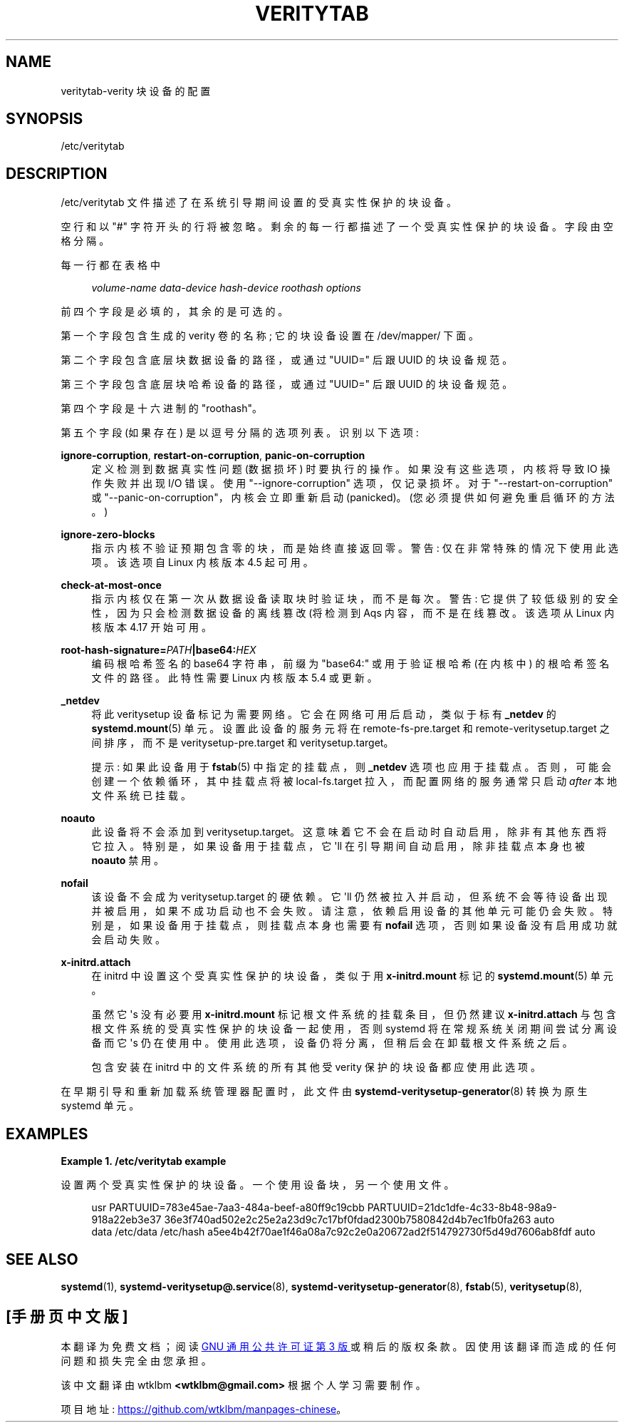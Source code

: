 .\" -*- coding: UTF-8 -*-
'\" t
.\"*******************************************************************
.\"
.\" This file was generated with po4a. Translate the source file.
.\"
.\"*******************************************************************
.TH VERITYTAB 5 "" "systemd 253" veritytab
.ie  \n(.g .ds Aq \(aq
.el       .ds Aq '
.\" -----------------------------------------------------------------
.\" * Define some portability stuff
.\" -----------------------------------------------------------------
.\" ~~~~~~~~~~~~~~~~~~~~~~~~~~~~~~~~~~~~~~~~~~~~~~~~~~~~~~~~~~~~~~~~~
.\" http://bugs.debian.org/507673
.\" http://lists.gnu.org/archive/html/groff/2009-02/msg00013.html
.\" ~~~~~~~~~~~~~~~~~~~~~~~~~~~~~~~~~~~~~~~~~~~~~~~~~~~~~~~~~~~~~~~~~
.\" -----------------------------------------------------------------
.\" * set default formatting
.\" -----------------------------------------------------------------
.\" disable hyphenation
.nh
.\" disable justification (adjust text to left margin only)
.ad l
.\" -----------------------------------------------------------------
.\" * MAIN CONTENT STARTS HERE *
.\" -----------------------------------------------------------------
.SH NAME
veritytab\-verity 块设备的配置
.SH SYNOPSIS
.PP
/etc/veritytab
.SH DESCRIPTION
.PP
/etc/veritytab 文件描述了在系统引导期间设置的受真实性保护的块设备。
.PP
空行和以 "#" 字符开头的行将被忽略 \&。剩余的每一行都描述了一个受真实性保护的块设备 \&。字段由空格 \& 分隔。
.PP
每一行都在表格中
.sp
.if  n \{\
.RS 4
.\}
.nf
\fIvolume\-name\fP \fIdata\-device\fP \fIhash\-device\fP \fIroothash\fP \fIoptions\fP
.fi
.if  n \{\
.RE
.\}
.sp
前四个字段是必填的，其余的是可选的 \&。
.PP
第一个字段包含生成的 verity 卷的名称; 它的块设备设置在 /dev/mapper/\& 下面。
.PP
第二个字段包含底层块数据设备的路径，或通过 "UUID=" 后跟 UUID\& 的块设备规范。
.PP
第三个字段包含底层块哈希设备的路径，或通过 "UUID=" 后跟 UUID\& 的块设备规范。
.PP
第四个字段是十六进制的 "roothash"\&。
.PP
第五个字段 (如果存在) 是以逗号分隔的选项列表 \&。识别以下选项:
.PP
\fBignore\-corruption\fP, \fBrestart\-on\-corruption\fP, \fBpanic\-on\-corruption\fP
.RS 4
定义检测到数据真实性问题 (数据损坏) \& 时要执行的操作。如果没有这些选项，内核将导致 IO 操作失败并出现 I/O 错误 \&。使用
"\-\-ignore\-corruption" 选项，仅记录损坏 \&。对于 "\-\-restart\-on\-corruption" 或
"\-\-panic\-on\-corruption"，内核会立即重新启动 (panicked)\&。(您必须提供如何避免重启循环 \& 的方法。)
.RE
.PP
\fBignore\-zero\-blocks\fP
.RS 4
指示内核不验证预期包含零的块，而是始终直接返回零 \&。警告: 仅在非常特殊的情况下使用此选项 \&。该选项自 Linux 内核版本 4\&.5\&
起可用。
.RE
.PP
\fBcheck\-at\-most\-once\fP
.RS 4
指示内核仅在第一次从数据设备读取块时验证块，而不是每次 \&。警告: 它提供了较低级别的安全性，因为只会检测数据设备的离线篡改 \* (将检测到 Aqs
内容，而不是在线篡改 \&。该选项从 Linux 内核版本 4\&.17\& 开始可用。
.RE
.PP
\fBroot\-hash\-signature=\fP\fIPATH\fP\fB|base64:\fP\fIHEX\fP
.RS 4
编码根哈希签名的 base64 字符串，前缀为 "base64:" 或用于验证根哈希 (在内核中) \& 的根哈希签名文件的路径。此特性需要 Linux
内核版本 5\&.4 或更新 \&。
.RE
.PP
\fB_netdev\fP
.RS 4
将此 veritysetup 设备标记为需要网络 \&。它会在网络可用后启动，类似于标有 \fB_netdev\fP\& 的
\fBsystemd.mount\fP(5) 单元。设置此设备的服务元将在 remote\-fs\-pre\&.target 和
remote\-veritysetup\&.target 之间排序，而不是 veritysetup\-pre\&.target 和
veritysetup\&.target\&。
.sp
提示: 如果此设备用于 \fBfstab\fP(5) 中指定的挂载点，则 \fB_netdev\fP 选项也应用于挂载点
\&。否则，可能会创建一个依赖循环，其中挂载点将被 local\-fs\&.target 拉入，而配置网络的服务通常只启动 \fIafter\fP
本地文件系统已挂载 \&。
.RE
.PP
\fBnoauto\fP
.RS 4
此设备将不会添加到 veritysetup\&.target\&。这意味着它不会在启动时自动启用，除非有其他东西将它拉入
\&。特别是，如果设备用于挂载点，它 \*(Aqll 在引导期间自动启用，除非挂载点本身也被 \fBnoauto\fP\& 禁用。
.RE
.PP
\fBnofail\fP
.RS 4
该设备不会成为 veritysetup\&.target\& 的硬依赖。它 \*(Aqll
仍然被拉入并启动，但系统不会等待设备出现并被启用，如果不成功启动也不会失败 \&。请注意，依赖启用设备的其他单元可能仍会失败
\&。特别是，如果设备用于挂载点，则挂载点本身也需要有 \fBnofail\fP 选项，否则如果设备没有启用成功就会启动失败 \&。
.RE
.PP
\fBx\-initrd\&.attach\fP
.RS 4
在 initrd 中设置这个受真实性保护的块设备，类似于用 \fBx\-initrd\&.mount\fP\& 标记的 \fBsystemd.mount\fP(5)
单元。
.sp
虽然它 \*(Aqs 没有必要用 \fBx\-initrd\&.mount\fP 标记根文件系统的挂载条目，但仍然建议 \fBx\-initrd\&.attach\fP
与包含根文件系统的受真实性保护的块设备一起使用，否则 systemd 将在常规系统关闭期间尝试分离设备而它 \*(Aqs 仍在使用中
\&。使用此选项，设备仍将分离，但稍后会在卸载根文件系统之后 \&。
.sp
包含安装在 initrd 中的文件系统的所有其他受 verity 保护的块设备都应使用此选项 \&。
.RE
.PP
在早期引导和重新加载系统管理器配置时，此文件由 \fBsystemd\-veritysetup\-generator\fP(8)\& 转换为原生 systemd
单元。
.SH EXAMPLES
.PP
\fBExample\ \&1.\ \&/etc/veritytab example\fP
.PP
设置两个受真实性保护的块设备 \&。一个使用设备块，另一个使用文件 \&。
.sp
.if  n \{\
.RS 4
.\}
.nf
usr  PARTUUID=783e45ae\-7aa3\-484a\-beef\-a80ff9c19cbb PARTUUID=21dc1dfe\-4c33\-8b48\-98a9\-918a22eb3e37 36e3f740ad502e2c25e2a23d9c7c17bf0fdad2300b7580842d4b7ec1fb0fa263 auto
data /etc/data /etc/hash a5ee4b42f70ae1f46a08a7c92c2e0a20672ad2f514792730f5d49d7606ab8fdf auto
.fi
.if  n \{\
.RE
.\}
.SH "SEE ALSO"
.PP
\fBsystemd\fP(1), \fBsystemd\-veritysetup@.service\fP(8),
\fBsystemd\-veritysetup\-generator\fP(8), \fBfstab\fP(5), \fBveritysetup\fP(8),
.PP
.SH [手册页中文版]
.PP
本翻译为免费文档；阅读
.UR https://www.gnu.org/licenses/gpl-3.0.html
GNU 通用公共许可证第 3 版
.UE
或稍后的版权条款。因使用该翻译而造成的任何问题和损失完全由您承担。
.PP
该中文翻译由 wtklbm
.B <wtklbm@gmail.com>
根据个人学习需要制作。
.PP
项目地址:
.UR \fBhttps://github.com/wtklbm/manpages-chinese\fR
.ME 。
